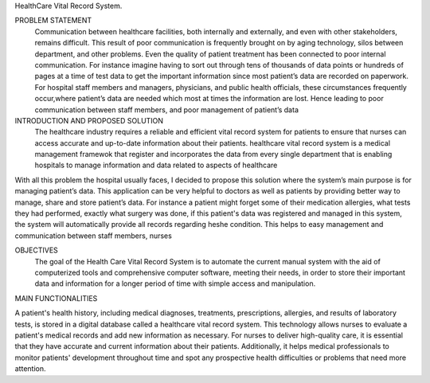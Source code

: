 HealthCare Vital Record System.

PROBLEM STATEMENT
          Communication between healthcare facilities, both internally and externally, and even with other stakeholders, remains difficult. This result of poor communication is frequently brought on by aging technology, silos between department, and other problems. Even the quality of patient treatment has been connected to poor internal communication. For instance imagine having to sort out through tens of thousands of data points or hundreds of pages at a time of test data to get the important information  since most patient’s data are recorded on paperwork. For hospital staff members and managers, physicians, and public health officials, these circumstances frequently occur,where patient’s data are needed which most at times the information are lost. Hence leading to poor communication between staff members,  and poor management of patient’s data


INTRODUCTION AND PROPOSED SOLUTION
             The healthcare industry requires a reliable and efficient vital record system for patients to ensure that nurses can access accurate and up-to-date information about their patients. healthcare vital record system is a medical management framewok that register and incorporates the data from every single department that is enabling hospitals to manage information and data related to aspects of healthcare

With all this problem the hospital usually faces, I decided to propose this solution where the system’s main purpose  is for managing patient’s data. This application can be very helpful to doctors as well as patients by providing better way to manage, share and store patient’s data. For instance a patient might forget some of their medication allergies, what tests they had performed, exactly what surgery was done, if this patient's data was registered and managed in this system, the system will automatically provide all records regarding he\she condition. This helps to easy management and communication between staff members, nurses 

OBJECTIVES
      The goal of the Health Care Vital Record System is to automate the current manual system with the aid of computerized tools and comprehensive computer software, meeting their needs, in order to store their important data and information for a longer period of time with simple access and manipulation.
 
MAIN FUNCTIONALITIES 

A patient's health history, including medical diagnoses, treatments, prescriptions, allergies, and results of laboratory tests, is stored in a digital database called a healthcare vital record system. This technology allows nurses to evaluate a patient's medical records and add new information as necessary. For nurses to deliver high-quality care, it is essential that they have accurate and current information about their patients. Additionally, it helps medical professionals to monitor patients' development throughout time and spot any prospective health difficulties or problems that need more attention.
